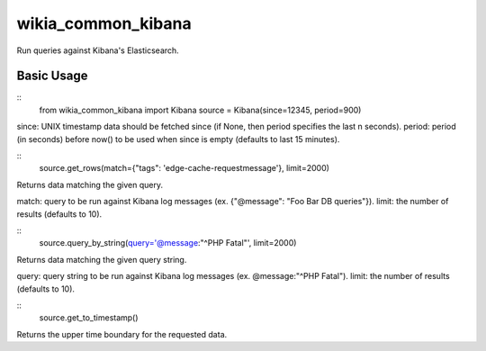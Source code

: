 wikia_common_kibana
===================

Run queries against Kibana's Elasticsearch.

Basic Usage
-----------

::
	from wikia_common_kibana import Kibana
	source = Kibana(since=12345, period=900)

since: UNIX timestamp data should be fetched since (if None, then period specifies the last n seconds).
period: period (in seconds) before now() to be used when since is empty (defaults to last 15 minutes).

::
	source.get_rows(match={"tags": 'edge-cache-requestmessage'}, limit=2000)

Returns data matching the given query.

match: query to be run against Kibana log messages (ex. {"@message": "Foo Bar DB queries"}).
limit: the number of results (defaults to 10).

::
	source.query_by_string(query='@message:"^PHP Fatal"', limit=2000)

Returns data matching the given query string.

query: query string to be run against Kibana log messages (ex. @message:"^PHP Fatal").
limit: the number of results (defaults to 10).

::
	source.get_to_timestamp()

Returns the upper time boundary for the requested data.
